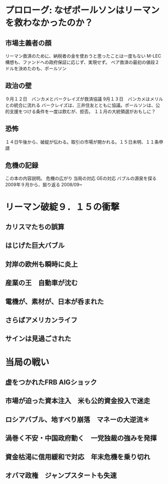 * プロローグ: なぜポールソンはリーマンを救わなかったのか？
** 市場主義者の顔
   リーマン救済のために、納税者の金を使おうと思ったことは一度もない
   M-LEC構想も、ファンドへの政府保証に応じず、実現せず。
   ベア救済の最初の値段２ドルを決めたのも、ポールソン
** 政治の壁
   ９月１２日　バンカメとバークレイズが救済協議
   9月１３日　バンカメはメリルとの統合に流れる
   バークレイズは、三井住友とともに協議。ポールソンは、公的支援をつける条件を一度は飲むが、拒否。
   １１月の大統領選がおもしに？
** 恐怖
   １４日午後から、破綻が伝わる。取引の市場が開かれる。１５日未明、１１条申請
** 危機の記録
   この本の内容説明。
   危機の広がり
   当局の対応
   GEの対応
   バブルの源泉を探る
   2009年９月から、振り返る 2008/09~
* リーマン破綻９．１５の衝撃
** カリスマたちの誤算
   
** はじげた巨大バブル   
** 対岸の欧州も瞬時に炎上
** 産業の王　自動車が沈む
** 電機が、素材が、日本が呑まれた
** さらばアメリカンライフ
** サインは見過ごされた
* 当局の戦い
** 虚をつかれたFRB AIGショック
** 市場が迫った資本注入　米も公的資金投入で迷走  
** ロシアバブル、地すべり崩落　マネーの大逆流＊
** 渦巻く不安・中国政府動く　一党独裁の強みを発揮
** 資金枯渇に信用緩和で対応　年末危機を乗り切れ   
** オバマ政権　ジャンプスタートも失速

